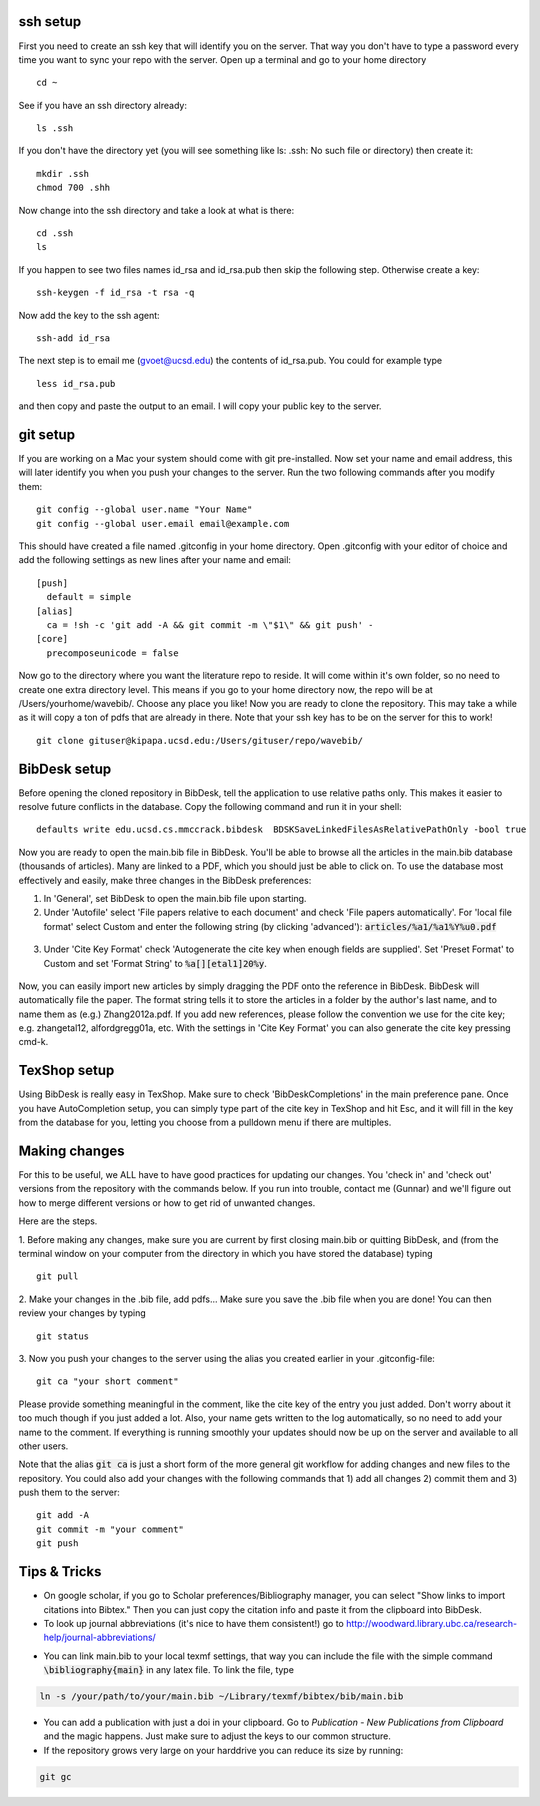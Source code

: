 .. set syntax highlighting for following code blocks. default is python.
.. highlight:: bash


*********
ssh setup
*********


First you need to create an ssh key that will identify you on the server. That way you don't have to type a password every time you want to sync your repo with the server. Open up a terminal and go to your home directory
::

  cd ~

See if you have an ssh directory already:
::

    ls .ssh

If you don't have the directory yet (you will see something like ls: .ssh: No such file or directory) then create it:
::
  
  mkdir .ssh
  chmod 700 .shh

Now change into the ssh directory and take a look at what is there:
::

  cd .ssh
  ls

If you happen to see two files names id_rsa and id_rsa.pub then skip the following step. Otherwise create a key:
::

  ssh-keygen -f id_rsa -t rsa -q

Now add the key to the ssh agent:
::

  ssh-add id_rsa

The next step is to email me (gvoet@ucsd.edu) the contents of id\_rsa.pub. You could for example type
::

  less id_rsa.pub

and then copy and paste the output to an email. I will copy your public key to the server.


*********
git setup
*********

If you are working on a Mac your system should come with git pre-installed. Now set your name and email address, this will later identify you when you push your changes to the server. Run the two following commands after you modify them:
::
  
  git config --global user.name "Your Name"
  git config --global user.email email@example.com

This should have created a file named .gitconfig in your home directory. Open .gitconfig with your editor of choice and add the following settings as new lines after your name and email:
::

  [push]
    default = simple
  [alias]
    ca = !sh -c 'git add -A && git commit -m \"$1\" && git push' -
  [core]
    precomposeunicode = false

Now go to the directory where you want the literature repo to reside. It will come within it's own folder, so no need to create one extra directory level. This means if you go to your home directory now, the repo will be at /Users/yourhome/wavebib/. Choose any place you like! Now you are ready to clone the repository. This may take a while as it will copy a ton of pdfs that are already in there. Note that your ssh key has to be on the server for this to work!
::

  git clone gituser@kipapa.ucsd.edu:/Users/gituser/repo/wavebib/


*************
BibDesk setup
*************

Before opening the cloned repository in BibDesk, tell the application to use relative paths only. This makes it easier to resolve future conflicts in the database. Copy the following command and run it in your shell:
::

  defaults write edu.ucsd.cs.mmccrack.bibdesk  BDSKSaveLinkedFilesAsRelativePathOnly -bool true

Now you are ready to open the main.bib file in BibDesk.  You'll be able to browse all the articles in the main.bib database (thousands of articles).  Many are linked to a PDF, which you should just be able to click on. To use the database most effectively and easily, make three changes in the BibDesk preferences:

1. In 'General', set BibDesk to open the main.bib file upon starting. 

2. Under 'Autofile' select 'File papers relative to each document' and check 'File papers automatically'. For 'local file format' select Custom and enter the following string (by clicking 'advanced'): :code:`articles/%a1/%a1%Y%u0.pdf`

  .. figure:: figs/bibdesk_autofile.png
     :width: 90%
     :alt: bibdesk autofile
     :align: center

3. Under 'Cite Key Format' check 'Autogenerate the cite key when enough fields are supplied'. Set 'Preset Format' to Custom and set 'Format String' to :code:`%a[][etal1]20%y`.

  .. figure:: figs/bibdesk_autocitekey.png
     :width: 90%
     :alt: bibdesk auto cite key
     :align: center

Now, you can easily import new articles by simply dragging the PDF onto the reference in BibDesk. BibDesk will automatically file the paper. The format string tells it to store the articles in a folder by the author's last name, and to name them as (e.g.) Zhang2012a.pdf.  If you add new references, please follow the convention we use for the cite key; e.g. zhangetal12, alfordgregg01a, etc. With the settings in 'Cite Key Format' you can also generate the cite key pressing cmd-k.



*************
TexShop setup
*************

Using BibDesk is really easy in TexShop. Make sure to check 'BibDeskCompletions' in the main preference pane. Once you have AutoCompletion setup, you can simply type part of the cite key in TexShop and hit Esc, and it will fill in the key from the database for you, letting you choose from a pulldown menu if there are multiples.


**************
Making changes
**************

For this to be useful, we ALL have to have good practices for updating our changes. You 'check in' and 'check out' versions from the repository with the commands below. If you run into trouble, contact me (Gunnar) and we'll figure out how to merge different versions or how to get rid of unwanted changes.  

Here are the steps. 

1. Before making any changes, make sure you are current by first closing main.bib or quitting BibDesk, and (from the terminal window on your computer from the directory in which you have stored the database) typing
::

  git pull

2. Make your changes in the .bib file, add pdfs... Make sure you save the .bib file when you are done! You can then review your changes by typing
::

  git status

3. Now you push your changes to the server using the alias you created earlier in your .gitconfig-file:
::

  git ca "your short comment"

Please provide something meaningful in the comment, like the cite key of the entry you just added. Don't worry about it too much though if you just added a lot. Also, your name gets written to the log automatically, so no need to add your name to the comment. If everything is running smoothly your updates should now be up on the server and available to all other users.

Note that the alias :code:`git ca` is just a short form of the more general git workflow for adding changes and new files to the repository. You could also add your changes with the following commands that 1) add all changes 2) commit them and 3) push them to the server:
::

  git add -A
  git commit -m "your comment"
  git push

*************
Tips & Tricks
*************

- On google scholar, if you go to Scholar preferences/Bibliography manager, you can select "Show links to import citations into Bibtex."  Then you can just copy the citation info and paste it from the clipboard into BibDesk.

- To look up journal abbreviations (it's nice to have them consistent!) go to `http://woodward.library.ubc.ca/research-help/journal-abbreviations/ <http://woodward.library.ubc.ca/research-help/journal-abbreviations/>`_

.. highlight:: latex

- You can link main.bib to your local texmf settings, that way you can include the file with the simple command :code:`\bibliography{main}` in any latex file. To link the file, type

.. code-block:: bash

  ln -s /your/path/to/your/main.bib ~/Library/texmf/bibtex/bib/main.bib

- You can add a publication with just a doi in your clipboard. Go to *Publication* - *New Publications from Clipboard* and the magic happens. Just make sure to adjust the keys to our common structure.

- If the repository grows very large on your harddrive you can reduce its size by running:

.. code-block:: bash

  git gc


.. figure:: figs/git.png
     :width: 300px
     :alt: git it?
     :align: center
